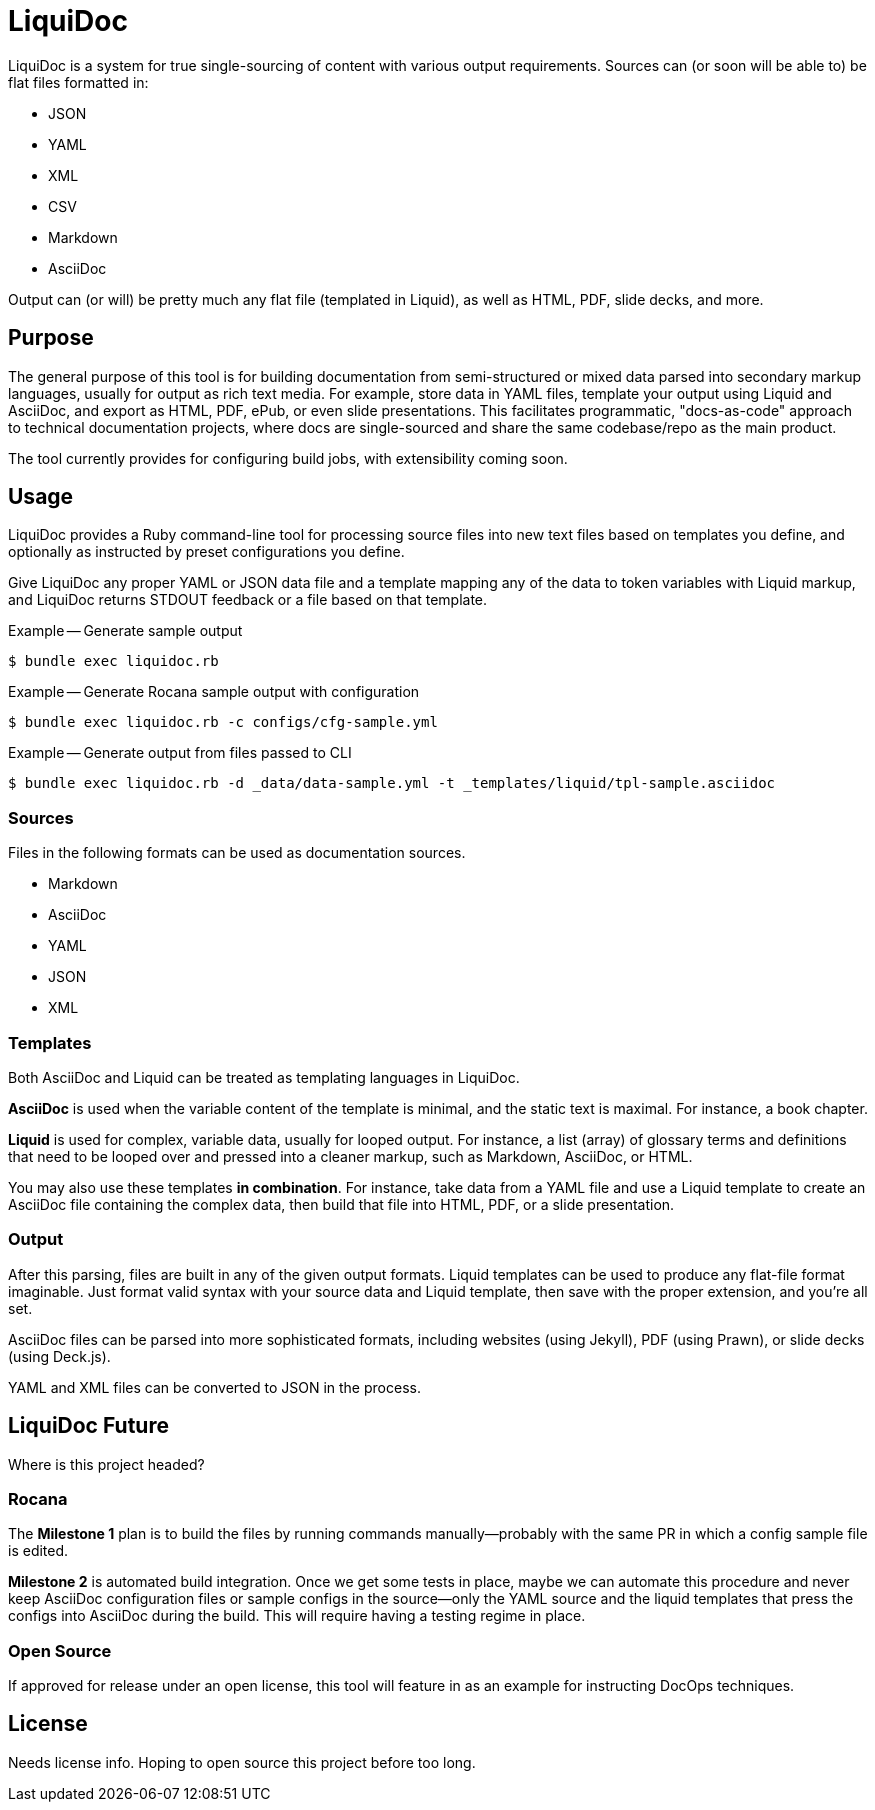 = LiquiDoc

LiquiDoc is a system for true single-sourcing of content with various output requirements.
Sources can (or soon will be able to) be flat files formatted in:

* JSON
* YAML
* XML
* CSV
* Markdown
* AsciiDoc

Output can (or will) be pretty much any flat file (templated in Liquid), as well as HTML, PDF, slide decks, and more.

== Purpose

The general purpose of this tool is for building documentation from semi-structured or mixed data parsed into secondary markup languages, usually for output as rich text media.
For example, store data in YAML files, template your output using Liquid and AsciiDoc, and export as HTML, PDF, ePub, or even slide presentations.
This facilitates programmatic, "docs-as-code" approach to technical documentation projects, where docs are single-sourced and share the same codebase/repo as the main product.

The tool currently provides for configuring build jobs, with extensibility coming soon.

== Usage

LiquiDoc provides a Ruby command-line tool for processing source files into new text files based on templates you define, and optionally as instructed by preset configurations you define.

Give LiquiDoc any proper YAML or JSON data file and a template mapping any of the data to token variables with Liquid markup, and LiquiDoc returns STDOUT feedback or a file based on that template.

.Example -- Generate sample output
----
$ bundle exec liquidoc.rb
----

.Example -- Generate Rocana sample output with configuration
----
$ bundle exec liquidoc.rb -c configs/cfg-sample.yml
----

.Example -- Generate output from files passed to CLI
----
$ bundle exec liquidoc.rb -d _data/data-sample.yml -t _templates/liquid/tpl-sample.asciidoc
----

=== Sources

Files in the following formats can be used as documentation sources.

* Markdown
* AsciiDoc
* YAML
* JSON
* XML

=== Templates

Both AsciiDoc and Liquid can be treated as templating languages in LiquiDoc.

*AsciiDoc* is used when the variable content of the template is minimal, and the static text is maximal.
For instance, a book chapter.

*Liquid* is used for complex, variable data, usually for looped output.
For instance, a list (array) of glossary terms and definitions that need to be looped over and pressed into a cleaner markup, such as Markdown, AsciiDoc, or HTML.

You may also use these templates *in combination*.
For instance, take data from a YAML file and use a Liquid template to create an AsciiDoc file containing the complex data, then build that file into HTML, PDF, or a slide presentation.

=== Output

After this parsing, files are built in any of the given output formats.
Liquid templates can be used to produce any flat-file format imaginable.
Just format valid syntax with your source data and Liquid template, then save with the proper extension, and you're all set.

AsciiDoc files can be parsed into more sophisticated formats, including websites (using Jekyll), PDF (using Prawn), or slide decks (using Deck.js).

YAML and XML files can be converted to JSON in the process.

== LiquiDoc Future

Where is this project headed?

=== Rocana

The *Milestone 1* plan is to build the files by running commands manually--probably with the same PR in which a config sample file is edited.

*Milestone 2* is automated build integration.
Once we get some tests in place, maybe we can automate this procedure and never keep AsciiDoc configuration files or sample configs in the source--only the YAML source and the liquid templates that press the configs into AsciiDoc during the build.
This will require having a testing regime in place.

=== Open Source

If approved for release under an open license, this tool will feature in as an example for instructing DocOps techniques.

== License

Needs license info.
Hoping to open source this project before too long.
